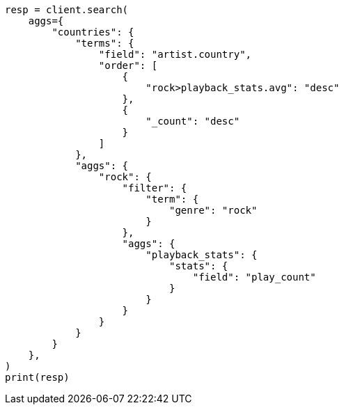 // This file is autogenerated, DO NOT EDIT
// aggregations/bucket/terms-aggregation.asciidoc:365

[source, python]
----
resp = client.search(
    aggs={
        "countries": {
            "terms": {
                "field": "artist.country",
                "order": [
                    {
                        "rock>playback_stats.avg": "desc"
                    },
                    {
                        "_count": "desc"
                    }
                ]
            },
            "aggs": {
                "rock": {
                    "filter": {
                        "term": {
                            "genre": "rock"
                        }
                    },
                    "aggs": {
                        "playback_stats": {
                            "stats": {
                                "field": "play_count"
                            }
                        }
                    }
                }
            }
        }
    },
)
print(resp)
----
